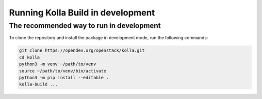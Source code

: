 .. _running-in-development:

==================================
Running Kolla Build in development
==================================

The recommended way to run in development
-----------------------------------------

To clone the repository and install the package
in development mode, run the following commands:


.. code-block:: console

    git clone https://opendev.org/openstack/kolla.git
    cd kolla
    python3 -m venv ~/path/to/venv
    source ~/path/to/venv/bin/activate
    python3 -m pip install --editable .
    kolla-build ...
